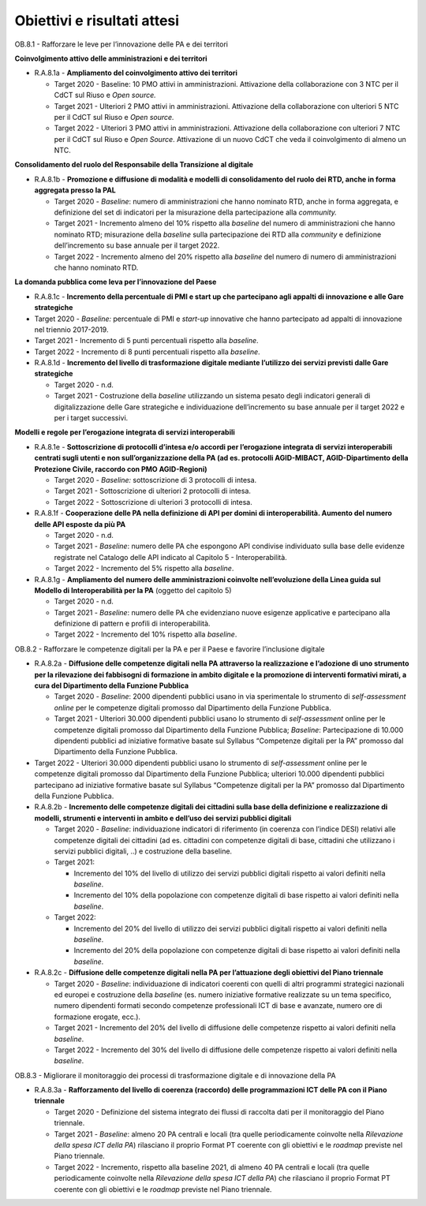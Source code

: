 Obiettivi e risultati attesi
============================

OB.8.1 - Rafforzare le leve per l’innovazione delle PA e dei territori

**Coinvolgimento attivo delle amministrazioni e dei territori**

-  R.A.8.1a - **Ampliamento del coinvolgimento attivo dei territori**

   -  Target 2020 - Baseline: 10 PMO attivi in amministrazioni.
      Attivazione della collaborazione con 3 NTC per il CdCT sul Riuso e
      *Open source.*

   -  Target 2021 - Ulteriori 2 PMO attivi in amministrazioni.
      Attivazione della collaborazione con ulteriori 5 NTC per il CdCT
      sul Riuso e *Open source.*

   -  Target 2022 - Ulteriori 3 PMO attivi in amministrazioni.
      Attivazione della collaborazione con ulteriori 7 NTC per il CdCT
      sul Riuso e *Open Source*. Attivazione di un nuovo CdCT che veda
      il coinvolgimento di almeno un NTC.

**Consolidamento del ruolo del Responsabile della Transizione al
digitale**

-  R.A.8.1b - **Promozione e diffusione di modalità e modelli di
   consolidamento del ruolo dei RTD, anche in forma aggregata presso la
   PAL**

   -  Target 2020 - *Baseline*: numero di amministrazioni che hanno
      nominato RTD, anche in forma aggregata, e definizione del set di
      indicatori per la misurazione della partecipazione alla
      *community.*

   -  Target 2021 - Incremento almeno del 10% rispetto alla *baseline*
      del numero di amministrazioni che hanno nominato RTD; misurazione
      della *baseline* sulla partecipazione dei RTD alla *community* e
      definizione dell’incremento su base annuale per il target 2022.

   -  Target 2022 - Incremento almeno del 20% rispetto alla *baseline*
      del numero di numero di amministrazioni che hanno nominato RTD.

**La domanda pubblica come leva per l’innovazione del Paese**

-  R.A.8.1c - **Incremento della percentuale di PMI e start up che
   partecipano agli appalti di innovazione e alle Gare strategiche**

-  Target 2020 - *Baseline:* percentuale di PMI e *start-up* innovative
   che hanno partecipato ad appalti di innovazione nel triennio
   2017-2019.

-  Target 2021 - Incremento di 5 punti percentuali rispetto alla
   *baseline*.

-  Target 2022 - Incremento di 8 punti percentuali rispetto alla
   *baseline*.

-  R.A.8.1d - **Incremento del livello di trasformazione digitale
   mediante l’utilizzo dei servizi previsti dalle Gare strategiche**

   -  Target 2020 - n.d.

   -  Target 2021 - Costruzione della *baseline* utilizzando un sistema
      pesato degli indicatori generali di digitalizzazione delle Gare
      strategiche e individuazione dell’incremento su base annuale per
      il target 2022 e per i target successivi.

**Modelli e regole per l’erogazione integrata di servizi
interoperabili**

-  R.A.8.1e - **Sottoscrizione di protocolli d’intesa e/o accordi per
   l’erogazione integrata di servizi interoperabili centrati sugli
   utenti e non sull’organizzazione della PA (ad es. protocolli
   AGID-MIBACT, AGID-Dipartimento della Protezione Civile, raccordo con
   PMO AGID-Regioni)**

   -  Target 2020 - *Baseline:* sottoscrizione di 3 protocolli di
      intesa.

   -  Target 2021 - Sottoscrizione di ulteriori 2 protocolli di intesa.

   -  Target 2022 - Sottoscrizione di ulteriori 3 protocolli di intesa.

-  R.A.8.1f - **Cooperazione delle PA nella definizione di API per
   domini di interoperabilità. Aumento del numero delle API esposte da
   più PA**

   -  Target 2020 - n.d.

   -  Target 2021 - *Baseline*: numero delle PA che espongono API
      condivise individuato sulla base delle evidenze registrate nel
      Catalogo delle API indicato al Capitolo 5 - Interoperabilità.

   -  Target 2022 - Incremento del 5% rispetto alla *baseline*.

-  R.A.8.1g - **Ampliamento del** **numero delle amministrazioni
   coinvolte nell’evoluzione della Linea guida sul Modello di
   Interoperabilità per la PA** (oggetto del capitolo 5)

   -  Target 2020 - n.d.

   -  Target 2021 - *Baseline*: numero delle PA che evidenziano nuove
      esigenze applicative e partecipano alla definizione di pattern e
      profili di interoperabilità.

   -  Target 2022 - Incremento del 10% rispetto alla *baseline*.

OB.8.2 - Rafforzare le competenze digitali per la PA e per il Paese e
favorire l’inclusione digitale

-  R.A.8.2a - **Diffusione delle competenze digitali nella PA attraverso
   la realizzazione e l’adozione di uno strumento per la rilevazione dei
   fabbisogni di formazione in ambito digitale e la promozione di
   interventi formativi mirati, a cura del Dipartimento della Funzione
   Pubblica**

   -  Target 2020 - *Baseline*: 2000 dipendenti pubblici usano in via
      sperimentale lo strumento di *self-assessment* *online* per le
      competenze digitali promosso dal Dipartimento della Funzione
      Pubblica.

   -  Target 2021 - Ulteriori 30.000 dipendenti pubblici usano lo
      strumento di *self-assessment* online per le competenze digitali
      promosso dal Dipartimento della Funzione Pubblica; *Baseline*:
      Partecipazione di 10.000 dipendenti pubblici ad iniziative
      formative basate sul Syllabus “Competenze digitali per la PA”
      promosso dal Dipartimento della Funzione Pubblica.

-  Target 2022 - Ulteriori 30.000 dipendenti pubblici usano lo strumento
   di *self-assessment* online per le competenze digitali promosso dal
   Dipartimento della Funzione Pubblica; ulteriori 10.000 dipendenti
   pubblici partecipano ad iniziative formative basate sul Syllabus
   “Competenze digitali per la PA” promosso dal Dipartimento della
   Funzione Pubblica.

-  R.A.8.2b - **Incremento delle competenze digitali dei cittadini sulla
   base della definizione e realizzazione di modelli, strumenti e
   interventi in ambito e dell’uso dei servizi pubblici digitali**

   -  Target 2020 - *Baseline*: individuazione indicatori di riferimento
      (in coerenza con l’indice DESI) relativi alle competenze digitali
      dei cittadini (ad es. cittadini con competenze digitali di base,
      cittadini che utilizzano i servizi pubblici digitali, ..) e
      costruzione della baseline.

   -  Target 2021:

      -  Incremento del 10% del livello di utilizzo dei servizi pubblici
         digitali rispetto ai valori definiti nella *baseline*.

      -  Incremento del 10% della popolazione con competenze digitali di
         base rispetto ai valori definiti nella *baseline*.

   -  Target 2022:

      -  Incremento del 20% del livello di utilizzo dei servizi pubblici
         digitali rispetto ai valori definiti nella *baseline*.

      -  Incremento del 20% della popolazione con competenze digitali di
         base rispetto ai valori definiti nella *baseline*.

-  R.A.8.2c - **Diffusione delle competenze digitali nella PA per
   l’attuazione degli obiettivi del Piano triennale**

   -  Target 2020 - *Baseline*: individuazione di indicatori coerenti
      con quelli di altri programmi strategici nazionali ed europei e
      costruzione della *baseline* (es. numero iniziative formative
      realizzate su un tema specifico, numero dipendenti formati secondo
      competenze professionali ICT di base e avanzate, numero ore di
      formazione erogate, ecc.).

   -  Target 2021 - Incremento del 20% del livello di diffusione delle
      competenze rispetto ai valori definiti nella *baseline*.

   -  Target 2022 - Incremento del 30% del livello di diffusione delle
      competenze rispetto ai valori definiti nella *baseline*.

OB.8.3 - Migliorare il monitoraggio dei processi di trasformazione
digitale e di innovazione della PA

-  R.A.8.3a - **Rafforzamento del livello di coerenza (raccordo) delle
   programmazioni ICT delle PA con il Piano triennale**

   -  Target 2020 - Definizione del sistema integrato dei flussi di
      raccolta dati per il monitoraggio del Piano triennale.

   -  Target 2021 - *Baseline*: almeno 20 PA centrali e locali (tra
      quelle periodicamente coinvolte nella *Rilevazione della spesa ICT
      della PA*) rilasciano il proprio Format PT coerente con gli
      obiettivi e le *roadmap* previste nel Piano triennale.

   -  Target 2022 - Incremento, rispetto alla baseline 2021, di almeno
      40 PA centrali e locali (tra quelle periodicamente coinvolte nella
      *Rilevazione della spesa ICT della PA*) che rilasciano il proprio
      Format PT coerente con gli obiettivi e le *roadmap* previste nel
      Piano triennale.
